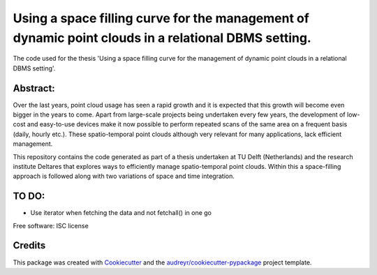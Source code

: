 ===============================
Using a space filling curve for the management of dynamic point clouds in a relational DBMS setting.
===============================

The code used for the thesis 'Using a space filling curve for the management of dynamic point clouds in a relational DBMS setting'.

Abstract:
--------
Over the last years, point cloud usage has seen a rapid growth and it is expected that this growth will become even bigger in the years to come. Apart from large-scale projects being undertaken every few years, the development of low-cost and easy-to-use devices make it now possible to perform repeated scans of the same area on a frequent basis (daily, hourly etc.). These spatio-temporal point clouds although very relevant for many applications, lack efficient management. 

This repository contains the code generated as part of a thesis undertaken at TU Delft (Netherlands) and the research institute Deltares that explores ways to efficiently manage spatio-temporal point clouds. Within this a space-filling approach is followed along with two variations of space and time integration.

TO DO:
--------
* Use iterator when fetching the data and not fetchall() in one go


Free software: ISC license 

Credits
---------

This package was created with Cookiecutter_ and the `audreyr/cookiecutter-pypackage`_ project template.

.. _Cookiecutter: https://github.com/audreyr/cookiecutter
.. _`audreyr/cookiecutter-pypackage`: https://github.com/audreyr/cookiecutter-pypackage
